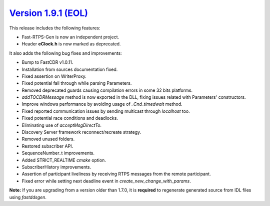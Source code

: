 `Version 1.9.1 (EOL) <https://fast-dds.docs.eprosima.com/en/v1.9.1/index.html>`_
^^^^^^^^^^^^^^^^^^^^^^^^^^^^^^^^^^^^^^^^^^^^^^^^^^^^^^^^^^^^^^^^^^^^^^^^^^^^^^^^

This release includes the following features:

* Fast-RTPS-Gen is now an independent project.
* Header **eClock.h** is now marked as deprecated.

It also adds the following bug fixes and improvements:

* Bump to FastCDR v1.0.11.
* Installation from sources documentation fixed.
* Fixed assertion on WriterProxy.
* Fixed potential fall through while parsing Parameters.
* Removed deprecated guards causing compilation errors in some 32 bits platforms.
* *addTOCDRMessage* method is now exported in the DLL, fixing issues related with Parameters' constructors.
* Improve windows performance by avoiding usage of *_Cnd_timedwait* method.
* Fixed reported communication issues by sending multicast through *localhost* too.
* Fixed potential race conditions and deadlocks.
* Eliminating use of *acceptMsgDirectTo*.
* Discovery Server framework reconnect/recreate strategy.
* Removed unused folders.
* Restored subscriber API.
* SequenceNumber_t improvements.
* Added STRICT_REALTIME *cmake* option.
* SubscriberHistory improvements.
* Assertion of participant liveliness by receiving RTPS messages from the remote participant.
* Fixed error while setting next deadline event in *create_new_change_with_params*.

**Note:** If you are upgrading from a version older than 1.7.0, it is **required** to regenerate generated source
from IDL files using *fastddsgen*.
